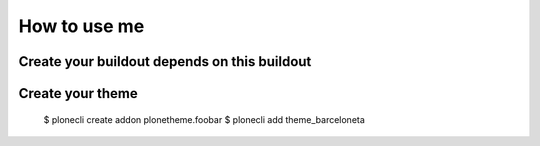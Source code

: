 How to use me
=============


Create your buildout depends on this buildout
---------------------------------------------


Create your theme
-----------------

    $ plonecli create addon plonetheme.foobar
    $ plonecli add theme_barceloneta
